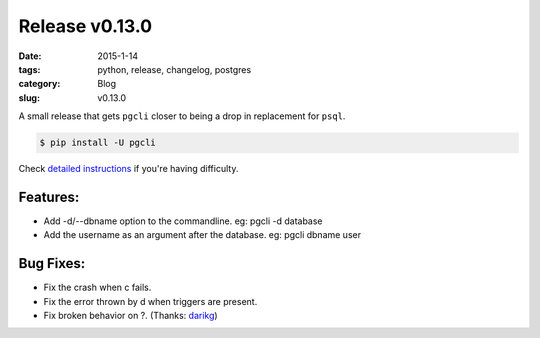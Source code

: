 Release v0.13.0
###############

:date: 2015-1-14
:tags: python, release, changelog, postgres
:category: Blog
:slug: v0.13.0

A small release that gets ``pgcli`` closer to being a drop in replacement for
``psql``.

.. code:: bash
   
   $ pip install -U pgcli

Check `detailed instructions`_ if you're having difficulty.

Features:
---------

* Add -d/--dbname option to the commandline. 
  eg: pgcli -d database
* Add the username as an argument after the database.
  eg: pgcli dbname user

Bug Fixes:
----------
* Fix the crash when \c fails.
* Fix the error thrown by \d when triggers are present.
* Fix broken behavior on \?. (Thanks: darikg_)

.. _`darikg`: https://github.com/darikg
.. _`detailed instructions`: {filename}/pages/1.install.rst 
